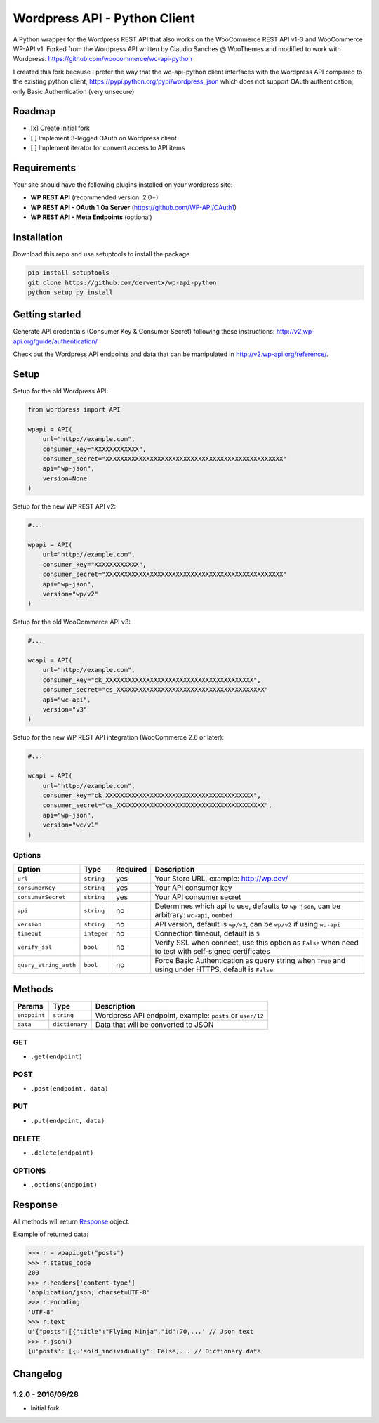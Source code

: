 Wordpress API - Python Client
===============================

A Python wrapper for the Wordpress REST API that also works on the WooCommerce REST API v1-3 and WooCommerce WP-API v1.
Forked from the Wordpress API written by Claudio Sanches @ WooThemes and modified to work with Wordpress: https://github.com/woocommerce/wc-api-python

I created this fork because I prefer the way that the wc-api-python client interfaces with
the Wordpress API compared to the existing python client, https://pypi.python.org/pypi/wordpress_json
which does not support OAuth authentication, only Basic Authentication (very unsecure)

Roadmap
-------

- [x] Create initial fork
- [ ] Implement 3-legged OAuth on Wordpress client
- [ ] Implement iterator for convent access to API items

Requirements
------------

Your site should have the following plugins installed on your wordpress site:

- **WP REST API** (recommended version: 2.0+)
- **WP REST API - OAuth 1.0a Server** (https://github.com/WP-API/OAuth1)
- **WP REST API - Meta Endpoints** (optional)


Installation
------------

Download this repo and use setuptools to install the package

.. code-block:: bash

    pip install setuptools
    git clone https://github.com/derwentx/wp-api-python
    python setup.py install

Getting started
---------------

Generate API credentials (Consumer Key & Consumer Secret) following these instructions: http://v2.wp-api.org/guide/authentication/

Check out the Wordpress API endpoints and data that can be manipulated in http://v2.wp-api.org/reference/.

Setup
-----

Setup for the old Wordpress API:

.. code-block:: python

    from wordpress import API

    wpapi = API(
        url="http://example.com",
        consumer_key="XXXXXXXXXXXX",
        consumer_secret="XXXXXXXXXXXXXXXXXXXXXXXXXXXXXXXXXXXXXXXXXXXXXXXX"
        api="wp-json",
        version=None
    )

Setup for the new WP REST API v2:

.. code-block:: python

    #...

    wpapi = API(
        url="http://example.com",
        consumer_key="XXXXXXXXXXXX",
        consumer_secret="XXXXXXXXXXXXXXXXXXXXXXXXXXXXXXXXXXXXXXXXXXXXXXXX"
        api="wp-json",
        version="wp/v2"
    )

Setup for the old WooCommerce API v3:

.. code-block:: python

    #...

    wcapi = API(
        url="http://example.com",
        consumer_key="ck_XXXXXXXXXXXXXXXXXXXXXXXXXXXXXXXXXXXXXXXX",
        consumer_secret="cs_XXXXXXXXXXXXXXXXXXXXXXXXXXXXXXXXXXXXXXXX"
        api="wc-api",
        version="v3"
    )

Setup for the new WP REST API integration (WooCommerce 2.6 or later):

.. code-block:: python

    #...

    wcapi = API(
        url="http://example.com",
        consumer_key="ck_XXXXXXXXXXXXXXXXXXXXXXXXXXXXXXXXXXXXXXXX",
        consumer_secret="cs_XXXXXXXXXXXXXXXXXXXXXXXXXXXXXXXXXXXXXXXX",
        api="wp-json",
        version="wc/v1"
    )

Options
~~~~~~~

+-----------------------+-------------+----------+-------------------------------------------------------------------------------------------------------+
|         Option        |     Type    | Required |                                              Description                                              |
+=======================+=============+==========+=======================================================================================================+
| ``url``               | ``string``  | yes      | Your Store URL, example: http://wp.dev/                                                               |
+-----------------------+-------------+----------+-------------------------------------------------------------------------------------------------------+
| ``consumerKey``       | ``string``  | yes      | Your API consumer key                                                                                 |
+-----------------------+-------------+----------+-------------------------------------------------------------------------------------------------------+
| ``consumerSecret``    | ``string``  | yes      | Your API consumer secret                                                                              |
+-----------------------+-------------+----------+-------------------------------------------------------------------------------------------------------+
| ``api``               | ``string``  | no       | Determines which api to use, defaults to ``wp-json``, can be arbitrary: ``wc-api``, ``oembed``        |
+-----------------------+-------------+----------+-------------------------------------------------------------------------------------------------------+
| ``version``           | ``string``  | no       | API version, default is ``wp/v2``, can be ``wp/v2`` if using ``wp-api``                               |
+-----------------------+-------------+----------+-------------------------------------------------------------------------------------------------------+
| ``timeout``           | ``integer`` | no       | Connection timeout, default is ``5``                                                                  |
+-----------------------+-------------+----------+-------------------------------------------------------------------------------------------------------+
| ``verify_ssl``        | ``bool``    | no       | Verify SSL when connect, use this option as ``False`` when need to test with self-signed certificates |
+-----------------------+-------------+----------+-------------------------------------------------------------------------------------------------------+
| ``query_string_auth`` | ``bool``    | no       | Force Basic Authentication as query string when ``True`` and using under HTTPS, default is ``False``  |
+-----------------------+-------------+----------+-------------------------------------------------------------------------------------------------------+

Methods
-------

+--------------+----------------+------------------------------------------------------------------+
|    Params    |      Type      |                           Description                            |
+==============+================+==================================================================+
| ``endpoint`` | ``string``     | Wordpress API endpoint, example: ``posts`` or ``user/12``        |
+--------------+----------------+------------------------------------------------------------------+
| ``data``     | ``dictionary`` | Data that will be converted to JSON                              |
+--------------+----------------+------------------------------------------------------------------+

GET
~~~

- ``.get(endpoint)``

POST
~~~~

- ``.post(endpoint, data)``

PUT
~~~

- ``.put(endpoint, data)``

DELETE
~~~~~~

- ``.delete(endpoint)``

OPTIONS
~~~~~~~

- ``.options(endpoint)``

Response
--------

All methods will return `Response <http://docs.python-requests.org/en/latest/api/#requests.Response>`_ object.

Example of returned data:

.. code-block:: bash

    >>> r = wpapi.get("posts")
    >>> r.status_code
    200
    >>> r.headers['content-type']
    'application/json; charset=UTF-8'
    >>> r.encoding
    'UTF-8'
    >>> r.text
    u'{"posts":[{"title":"Flying Ninja","id":70,...' // Json text
    >>> r.json()
    {u'posts': [{u'sold_individually': False,... // Dictionary data


Changelog
---------

1.2.0 - 2016/09/28
~~~~~~~~~~~~~~~~~~

- Initial fork
